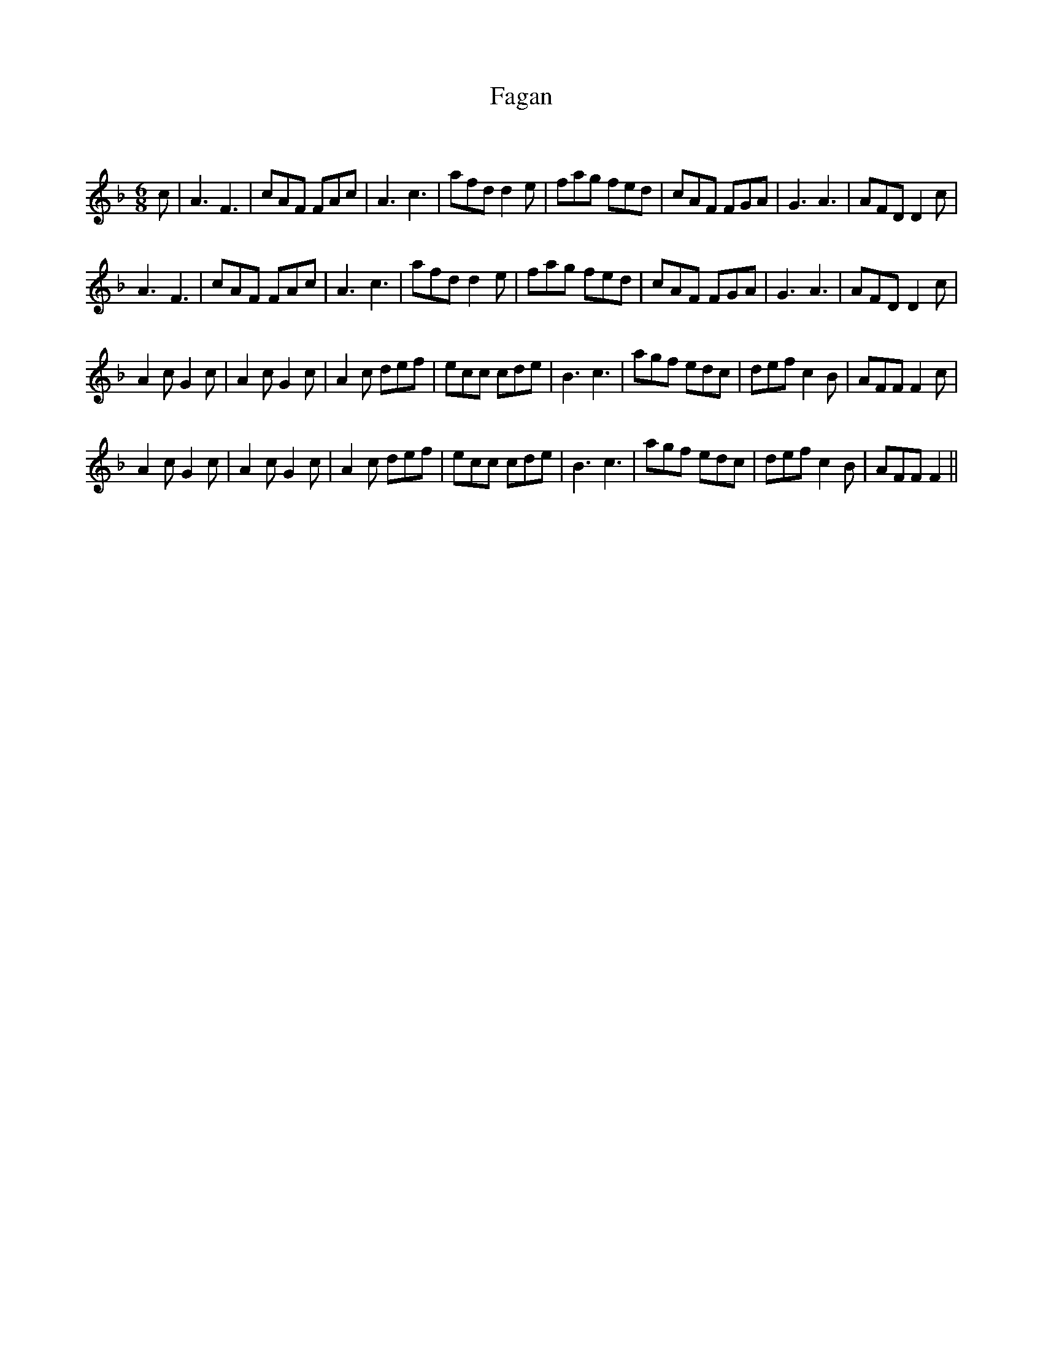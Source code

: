 X:1
T: Fagan
C:
R:Jig
Q:180
K:F
M:6/8
L:1/16
c2|A6 F6|c2A2F2 F2A2c2|A6 c6|a2f2d2 d4e2|f2a2g2 f2e2d2|c2A2F2 F2G2A2|G6 A6|A2F2D2 D4c2|
A6 F6|c2A2F2 F2A2c2|A6 c6|a2f2d2 d4e2|f2a2g2 f2e2d2|c2A2F2 F2G2A2|G6 A6|A2F2D2 D4c2|
A4c2 G4c2|A4c2 G4c2|A4c2 d2e2f2|e2c2c2 c2d2e2|B6 c6|a2g2f2 e2d2c2|d2e2f2 c4B2|A2F2F2 F4c2|
A4c2 G4c2|A4c2 G4c2|A4c2 d2e2f2|e2c2c2 c2d2e2|B6 c6|a2g2f2 e2d2c2|d2e2f2 c4B2|A2F2F2 F4||
